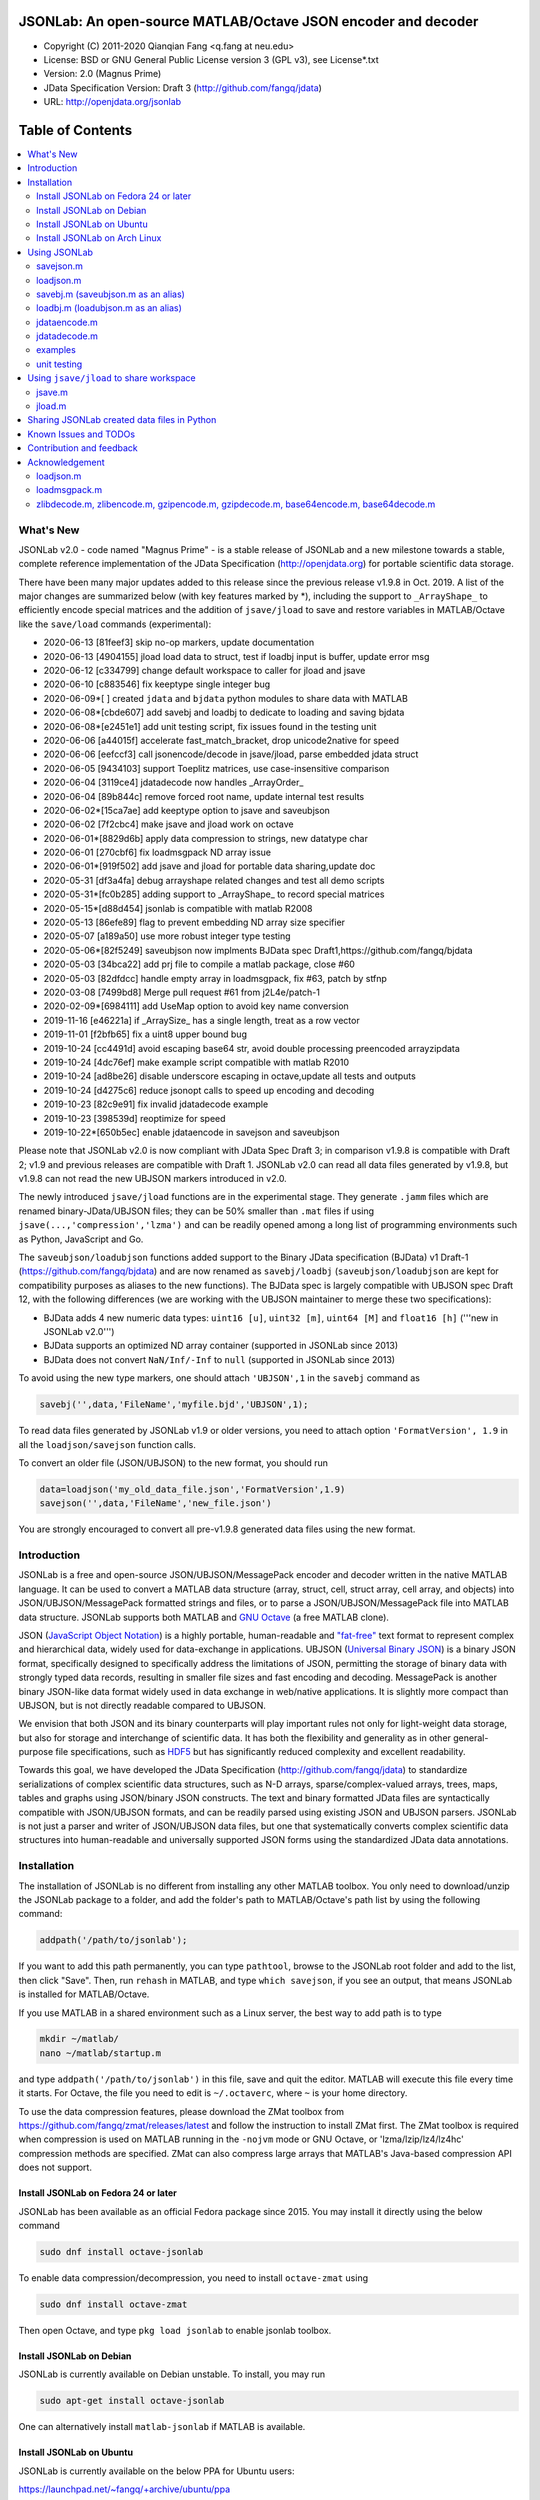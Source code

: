 .. image:: ./images/jsonlab-banner.png

##############################################################################                                               
      JSONLab: An open-source MATLAB/Octave JSON encoder and decoder             
##############################################################################

* Copyright (C) 2011-2020  Qianqian Fang <q.fang at neu.edu>
* License: BSD or GNU General Public License version 3 (GPL v3), see License*.txt
* Version: 2.0 (Magnus Prime)
* JData Specification Version: Draft 3 (http://github.com/fangq/jdata)
* URL: http://openjdata.org/jsonlab

.. image:: https://travis-ci.com/fangq/jsonlab.svg?branch=master
    :target: https://travis-ci.com/fangq/jsonlab

#################
Table of Contents
#################
.. contents::
  :local:
  :depth: 3

============
What's New
============

JSONLab v2.0 - code named "Magnus Prime" - is a stable release of JSONLab and
a new milestone towards a stable, complete reference implementation of the 
JData Specification (http://openjdata.org) for portable scientific data storage.

There have been many major updates added to this release since the previous 
release v1.9.8 in Oct. 2019. A list of the major changes are summarized below
(with key features marked by *), including the support to ``_ArrayShape_`` to
efficiently encode special matrices and the addition of ``jsave/jload`` to save
and restore variables in MATLAB/Octave like the ``save/load`` commands (experimental):

- 2020-06-13 [81feef3] skip no-op markers, update documentation
- 2020-06-13 [4904155] jload load data to struct, test if loadbj input is buffer, update error msg
- 2020-06-12 [c334799] change default workspace to caller for jload and jsave
- 2020-06-10 [c883546] fix keeptype single integer bug
- 2020-06-09*[       ] created ``jdata`` and ``bjdata`` python modules to share data with MATLAB
- 2020-06-08*[cbde607] add savebj and loadbj to dedicate to loading and saving bjdata
- 2020-06-08*[e2451e1] add unit testing script, fix issues found in the testing unit
- 2020-06-06 [a44015f] accelerate fast_match_bracket, drop unicode2native for speed
- 2020-06-06 [eefccf3] call jsonencode/decode in jsave/jload, parse embedded jdata struct
- 2020-06-05 [9434103] support Toeplitz matrices, use case-insensitive comparison
- 2020-06-04 [3119ce4] jdatadecode now handles _ArrayOrder_
- 2020-06-04 [89b844c] remove forced root name, update internal test results
- 2020-06-02*[15ca7ae] add keeptype option to jsave and saveubjson
- 2020-06-02 [7f2cbc4] make jsave and jload work on octave
- 2020-06-01*[8829d6b] apply data compression to strings, new datatype char
- 2020-06-01 [270cbf6] fix loadmsgpack ND array issue
- 2020-06-01*[919f502] add jsave and jload for portable data sharing,update doc
- 2020-05-31 [df3a4fa] debug arrayshape related changes and test all demo scripts
- 2020-05-31*[fc0b285] adding support to _ArrayShape_ to record special matrices
- 2020-05-15*[d88d454] jsonlab is compatible with matlab R2008
- 2020-05-13 [86efe89] flag to prevent embedding ND array size specifier
- 2020-05-07 [a189a50] use more robust integer type testing
- 2020-05-06*[82f5249] saveubjson now implments BJData spec Draft1,https://github.com/fangq/bjdata
- 2020-05-03 [34bca22] add prj file to compile a matlab package, close #60
- 2020-05-03 [82dfdcc] handle empty array in loadmsgpack, fix #63, patch by stfnp
- 2020-03-08 [7499bd8] Merge pull request #61 from j2L4e/patch-1
- 2020-02-09*[6984111] add UseMap option to avoid key name conversion
- 2019-11-16 [e46221a] if _ArraySize_ has a single length, treat as a row vector
- 2019-11-01 [f2bfb65] fix a uint8 upper bound bug
- 2019-10-24 [cc4491d] avoid escaping base64 str, avoid double processing preencoded arrayzipdata
- 2019-10-24 [4dc76ef] make example script compatible with matlab R2010
- 2019-10-24 [ad8be26] disable underscore escaping in octave,update all tests and outputs
- 2019-10-24 [d4275c6] reduce jsonopt calls to speed up encoding and decoding
- 2019-10-23 [82c9e91] fix invalid jdatadecode example
- 2019-10-23 [398539d] reoptimize for speed
- 2019-10-22*[650b5ec] enable jdataencode in savejson and saveubjson


Please note that JSONLab v2.0 is now compliant with JData Spec Draft 3; in 
comparison v1.9.8 is compatible with Draft 2; v1.9 and previous releases are 
compatible with Draft 1. JSONLab v2.0 can read all data files generated by 
v1.9.8, but v1.9.8 can not read the new UBJSON markers introduced in v2.0.

The newly introduced ``jsave/jload`` functions are in the experimental stage. 
They generate ``.jamm`` files which are renamed binary-JData/UBJSON files; 
they can be 50% smaller than ``.mat`` files if using ``jsave(...,'compression','lzma')``
and can be readily opened among a long list of programming environments 
such as Python, JavaScript and Go.

The ``saveubjson/loadubjson`` functions added support to the Binary JData specification (BJData)
v1 Draft-1 (https://github.com/fangq/bjdata) and are now renamed as ``savebj/loadbj``
(``saveubjson/loadubjson`` are kept for compatibility purposes as aliases to the new 
functions). The BJData spec is largely compatible with UBJSON spec Draft 12, with the 
following differences (we are working with the UBJSON maintainer to merge 
these two specifications):

- BJData adds 4 new numeric data types: ``uint16 [u]``, ``uint32 [m]``, ``uint64 [M]`` 
  and ``float16 [h]`` ('''new in JSONLab v2.0''')
- BJData supports an optimized ND array container (supported in JSONLab since 2013)
- BJData does not convert ``NaN/Inf/-Inf`` to ``null`` (supported in JSONLab since 2013)

To avoid using the new type markers, one should attach ``'UBJSON',1`` in the ``savebj``
command as

.. code-block:: matlab

   savebj('',data,'FileName','myfile.bjd','UBJSON',1);

To read data files generated by JSONLab v1.9 or older versions, you need to attach
option ``'FormatVersion', 1.9`` in all the ``loadjson/savejson`` function calls.
 
To convert an older file (JSON/UBJSON) to the new format, you should run

.. code-block:: matlab

   data=loadjson('my_old_data_file.json','FormatVersion',1.9)
   savejson('',data,'FileName','new_file.json')

You are strongly encouraged to convert all pre-v1.9.8 generated data files using the new
format.


============
Introduction
============

JSONLab is a free and open-source JSON/UBJSON/MessagePack encoder and 
decoder written in the native MATLAB language. It can be used to convert a MATLAB 
data structure (array, struct, cell, struct array, cell array, and objects) into 
JSON/UBJSON/MessagePack formatted strings and files, or to parse a 
JSON/UBJSON/MessagePack file into MATLAB data structure. JSONLab supports both 
MATLAB and `GNU Octave <http://www.gnu.org/software/octave>`_ (a free MATLAB clone).

JSON (`JavaScript Object Notation <http://www.json.org/>`_) is a highly portable, 
human-readable and `"fat-free" <http://en.wikipedia.org/wiki/JSON>`_ text format 
to represent complex and hierarchical data, widely used for data-exchange in applications.
UBJSON (`Universal Binary JSON <http://ubjson.org/>`_) is a binary JSON format,  
specifically designed to specifically address the limitations of JSON, permitting the
storage of binary data with strongly typed data records, resulting in smaller
file sizes and fast encoding and decoding. MessagePack is another binary
JSON-like data format widely used in data exchange in web/native applications.
It is slightly more compact than UBJSON, but is not directly readable compared
to UBJSON.

We envision that both JSON and its binary counterparts will play important 
rules not only for light-weight data storage, but also for storage and interchange
of scientific data. It has both the flexibility and generality as in other general-purpose 
file specifications, such as `HDF5 <http://www.hdfgroup.org/HDF5/whatishdf5.html>`_ 
but has significantly reduced complexity and excellent readability.

Towards this goal, we have developed the JData Specification (http://github.com/fangq/jdata) 
to standardize serializations of complex scientific data structures, such as
N-D arrays, sparse/complex-valued arrays, trees, maps, tables and graphs using
JSON/binary JSON constructs. The text and binary formatted JData files are
syntactically compatible with JSON/UBJSON formats, and can be readily parsed 
using existing JSON and UBJSON parsers. JSONLab is not just a parser and writer 
of JSON/UBJSON data files, but one that systematically converts complex scientific
data structures into human-readable and universally supported JSON forms using the
standardized JData data annotations.


================
Installation
================

The installation of JSONLab is no different from installing any other
MATLAB toolbox. You only need to download/unzip the JSONLab package
to a folder, and add the folder's path to MATLAB/Octave's path list
by using the following command:

.. code:: shell

    addpath('/path/to/jsonlab');

If you want to add this path permanently, you can type ``pathtool``, 
browse to the JSONLab root folder and add to the list, then click "Save".
Then, run ``rehash`` in MATLAB, and type ``which savejson``, if you see an 
output, that means JSONLab is installed for MATLAB/Octave.

If you use MATLAB in a shared environment such as a Linux server, the
best way to add path is to type 

.. code:: shell

   mkdir ~/matlab/
   nano ~/matlab/startup.m

and type ``addpath('/path/to/jsonlab')`` in this file, save and quit the editor.
MATLAB will execute this file every time it starts. For Octave, the file
you need to edit is ``~/.octaverc``, where ``~`` is your home directory.

To use the data compression features, please download the ZMat toolbox from
https://github.com/fangq/zmat/releases/latest and follow the instruction to
install ZMat first. The ZMat toolbox is required when compression is used on 
MATLAB running in the ``-nojvm`` mode or GNU Octave, or 'lzma/lzip/lz4/lz4hc' 
compression methods are specified. ZMat can also compress large arrays that 
MATLAB's Java-based compression API does not support.

----------
Install JSONLab on Fedora 24 or later
----------

JSONLab has been available as an official Fedora package since 2015. You may
install it directly using the below command

.. code:: shell

   sudo dnf install octave-jsonlab

To enable data compression/decompression, you need to install ``octave-zmat`` using

.. code:: shell

   sudo dnf install octave-zmat
   
Then open Octave, and type ``pkg load jsonlab`` to enable jsonlab toolbox.

----------
Install JSONLab on Debian
----------

JSONLab is currently available on Debian unstable. To install, you may run

.. code:: shell

   sudo apt-get install octave-jsonlab

One can alternatively install ``matlab-jsonlab`` if MATLAB is available.

----------
Install JSONLab on Ubuntu
----------

JSONLab is currently available on the below PPA for Ubuntu users:

https://launchpad.net/~fangq/+archive/ubuntu/ppa

To install, please run

.. code:: shell

   sudo add-apt-repository ppa:fangq/ppa
   sudo apt-get update

to add this PPA, and then use

.. code:: shell

   sudo apt-get install octave-jsonlab

to install the toolbox. ``octave-zmat`` will be automatically installed.

----------
Install JSONLab on Arch Linux
----------

JSONLab is also available on Arch Linux. You may install it using the below command

.. code:: shell

   sudo pikaur -S jsonlab

================
Using JSONLab
================

JSONLab provides a pair of functions, ``loadjson`` -- a JSON parser, and 
``savejson`` -- a MATLAB-to-JSON encoder, to read/write the text-based JSON; and 
two equivallent pairs -- ``loadubjson/saveubjson`` for binary 
JSON and ``loadmsgpack/savemsgpack`` for MessagePack. The ``load*`` functions 
for the 3 supported data formats share almost the same input parameter format; 
similarly for the 3 ``save*`` functions (``savejson/saveubjson/savemsgpack``)
These encoders and decoders are capable of processing/sharing almost all 
data structures supported by MATLAB, thanks to ``jdataencode/jdatadecode`` - 
a pair of in-memory data converters translating complex data structures
to the easy-to-serialized forms according to the JData specifications.
The detailed help information can be found in the ``Contents.m`` file. 

In the below section, we provide a few examples on how to us each of the 
core functions for encoding/decoding JSON/UBJSON/MessagePack data.

----------
savejson.m
----------

.. code-block:: matlab

       jsonmesh=struct('MeshNode',[0 0 0;1 0 0;0 1 0;1 1 0;0 0 1;1 0 1;0 1 1;1 1 1],... 
                'MeshElem',[1 2 4 8;1 3 4 8;1 2 6 8;1 5 6 8;1 5 7 8;1 3 7 8],...
                'MeshSurf',[1 2 4;1 2 6;1 3 4;1 3 7;1 5 6;1 5 7;...
                           2 8 4;2 8 6;3 8 4;3 8 7;5 8 6;5 8 7],...
                'MeshCreator','FangQ','MeshTitle','T6 Cube',...
                'SpecialData',[nan, inf, -inf]);
       savejson(jsonmesh)
       savejson('jmesh',jsonmesh)
       savejson('',jsonmesh,'Compact',1)
       savejson('jmesh',jsonmesh,'outputfile.json')
       savejson('',jsonmesh,'ArrayIndent',0,'FloatFormat','\t%.5g','FileName','outputfile2.json')
       savejson('cpxrand',eye(5)+1i*magic(5))
       savejson('ziparray',eye(10),'Compression','zlib','CompressArraySize',1)
       savejson('',jsonmesh,'ArrayToStruct',1)
       savejson('',eye(10),'UseArrayShape',1)

----------
loadjson.m
----------

.. code-block:: matlab

       loadjson('{}')
       dat=loadjson('{"obj":{"string":"value","array":[1,2,3]}}')
       dat=loadjson(['examples' filesep 'example1.json'])
       dat=loadjson(['examples' filesep 'example1.json'],'SimplifyCell',0)

-------------
savebj.m (saveubjson.m as an alias)
-------------

.. code-block:: matlab

       a={single(rand(2)), struct('va',1,'vb','string'), 1+2i};
       savebj(a)
       savebj('rootname',a,'testdata.ubj')
       savebj('zeros',zeros(100),'Compression','gzip')

-------------
loadbj.m (loadubjson.m as an alias)
-------------

.. code-block:: matlab

       obj=struct('string','value','array',single([1 2 3]),'empty',[],'magic',uint8(magic(5)));
       ubjdata=savebj('obj',obj);
       dat=loadbj(ubjdata)
       class(dat.obj.array)
       isequaln(obj,dat.obj)
       dat=loadbj(savebj('',eye(10),'Compression','zlib','CompressArraySize',1))

----------
jdataencode.m
----------

.. code-block:: matlab

      jd=jdataencode(struct('a',rand(5)+1i*rand(5),'b',[],'c',sparse(5,5)))
      savejson('',jd)

----------
jdatadecode.m
----------

.. code-block:: matlab

      rawdata=struct('a',rand(5)+1i*rand(5),'b',[],'c',sparse(5,5));
      jd=jdataencode(rawdata)
      newjd=jdatadecode(jd)
      isequaln(newjd,rawdata)

---------
examples
---------

Under the ``examples`` folder, you can find several scripts to demonstrate the
basic utilities of JSONLab. Running the ``demo_jsonlab_basic.m`` script, you 
will see the conversions from MATLAB data structure to JSON text and backward.
In ``jsonlab_selftest.m``, we load complex JSON files downloaded from the Internet
and validate the ``loadjson/savejson`` functions for regression testing purposes.
Similarly, a ``demo_ubjson_basic.m`` script is provided to test the ``saveubjson``
and ``loadubjson`` functions for various matlab data structures, and 
``demo_msgpack_basic.m`` is for testing ``savemsgpack`` and ``loadmsgpack``.

Please run these examples and understand how JSONLab works before you use
it to process your data.

---------
unit testing
---------

Under the ``test`` folder, you can find a script to test individual data types and
inputs using various encoders and decoders. This unit testing script also serves as
a **specification validator** to the JSONLab functions and ensure that the outputs
are compliant to the underlying specifications.


================
Using ``jsave/jload`` to share workspace
================

Starting from JSONLab v2.0, we provide a pair of functions, ``jsave/jload`` to store
and retrieve variables from the current workspace, similar to the ``save/load`` 
functions in MATLAB and Octave. The files that ``jsave/jload`` reads/writes is by  
default a binary JData file with a suffix ``.jamm``. The file size is comparable
(can be smaller if use ``lzma`` compression) to ``.mat`` files. This feature
is currently experimental.

The main benefits of using .jamm file to share matlab variables include

* a ``.jamm`` file can be 50% smaller than a ``.mat`` file when using 
  ``jsave(..., "compression","lzma")``; the only drawback is longer saving time.
* a ``.jamm`` file can be readily read/opened among many programming environments, including 
  Python, JavaScript, Go, Java etc, where .mat file support is not generally available. 
  Parsers of ``.jamm`` files are largely compatible with UBJSON's parsers available at 
  http://ubjson.org/?page_id=48
* a ``.jamm`` file is quasi-human-readable, one can see the internal data fields 
  even in a command line, for example using ``strings -n 2 file.jamm | astyle``, 
  making the binary data easy to be understood, shared and reused. 
* ``jsave/jload`` can also use MessagePack and JSON formats as the underlying 
  data storage format, addressing needs from a diverse set of applications. 
  MessagePack parsers are readily available at https://msgpack.org/

----------
jsave.m
----------

.. code-block:: matlab

      jsave    % save the current workspace to jamdata.jamm
      jsave mydata.jamm
      jsave('mydata.jamm','vars',{'var1','var2'})
      jsave('mydata.jamm','compression','lzma')
      jsave('mydata.json','compression','gzip')

----------
jload.m
----------

.. code-block:: matlab

      jload    % load variables from jamdata.jamm to the current workspace
      jload mydata.jamm   % load variables from mydata.jamm
      vars=jload('mydata.jamm','vars',{'var1','var2'}) % return vars.var1, vars.var2
      jload('mydata.jamm','simplifycell',0)
      jload('mydata.json')


================
Sharing JSONLab created data files in Python
================

Despite the use of portable data annotation defined by the JData Specification, 
the output JSON files created by JSONLab are 100% JSON compatible (with
the exception that long strings may be broken into multiple lines for better
readability). Therefore, JSONLab-created JSON files (``.json, .jnii, .jnirs`` etc) 
can be readily read and written by nearly all existing JSON parsers, including
the built-in ``json`` module parser in Python.

However, we strongly recommend one to use a lightweight ``jdata`` module, 
developed by the same author, to perform the extra JData encoding and decoding
and convert JSON data directly to convenient Python/Numpy data structures.
The ``jdata`` module can also directly read/write UBJSON/Binary JData outputs
from JSONLab (``.bjd, .ubj, .bnii, .bnirs, .jamm`` etc). Using binary JData
files are exptected to produce much smaller file sizes and faster parsing,
while maintainining excellent portability and generality.

In short, to conveniently read/write data files created by JSONLab into Python,
whether they are JSON based or binary JData/UBJSON based, one just need to download
the below two light-weight python modules:

* **jdata**: PyPi: https://pypi.org/project/jdata/  ; Github: https://github.com/fangq/pyjdata
* **bjdata** PyPi: https://pypi.org/project/bjdata/ ; Github: https://github.com/fangq/pybj

To install these modules on Python 2.x, please first check if your system has
``pip`` and ``numpy``, if not, please install it by running (using Ubuntu/Debian as example)

.. code-block:: shell

      sudo apt-get install python-pip python3-pip python-numpy python3-numpy

After the installation is done, one can then install the ``jdata`` and ``bjdata`` modules by

.. code-block:: shell

      pip install jdata --user
      pip install bjdata --user

To install these modules for Python 3.x, please replace ``pip`` by ``pip3``.
If one prefers to install these modules globally for all users, simply
execute the above commands using 

.. code-block:: shell

      sudo pip install jdata
      sudo pip install bjdata

The above modules require built-in Python modules ``json`` and NumPy (``numpy``).

Once the necessary modules are installed, one can type ``python`` (or ``python3``), and run

.. code-block:: python

      import jdata as jd
      import numpy as np
      from collections import OrderedDict

      data1=jd.loadt('myfile.json',object_pairs_hook=OrderedDict);
      data2=jd.loadb('myfile.ubj',object_pairs_hook=OrderedDict);
      data3=jd.loadb('myfile.jamm',object_pairs_hook=OrderedDict);

where ``jd.loadt()`` function loads a text-based JSON file, performs
JData decoding and converts the enclosed data into Python ``dict``, ``list`` 
and ``numpy`` objects. Similarly, ``jd.loadb()`` function loads a binary 
JData/UBJSON file and performs similar conversions. One can directly call
``jd.load()`` to open JSONLab (and derived toolboxes such as **jnifti**: 
https://github.com/fangq/jnifti or **jsnirfy**: https://github.com/fangq/jsnirfy) 
generated files based on their respective file suffix.

Similarly, the ``jd.savet()``, ``jd.saveb()`` and ``jd.save`` functions
can revert the direction and convert a Python/Numpy object into JData encoded
data structure and store as text-, binary- and suffix-determined output files,
respectively.

=======================
Known Issues and TODOs
=======================

JSONLab has several known limitations. We are striving to make it more general
and robust. Hopefully in a few future releases, the limitations become less.

Here are the known issues:

  * 3D or higher dimensional cell/struct-arrays will be converted to 2D arrays
  * When processing names containing multi-byte characters, Octave and MATLAB 
    can give different field-names; you can use 
    ``feature('DefaultCharacterSet','latin1')`` in MATLAB to get consistant results
  * ``savejson`` can only export the properties from MATLAB classes, but not the methods
  * ``saveubjson`` converts a logical array into a ``uint8`` (``[U]``) array
  * a special N-D array format, as defined in the JData specification, is 
    implemented in ``saveubjson``. You may use ``saveubjson(...,'NestArray',1)``
    to create UBJSON Draft-12 compliant files 
  * ``loadubjson`` can not parse all UBJSON Specification (Draft 12) compliant 
    files, however, it can parse all UBJSON files produced by ``saveubjson``.

==========================
Contribution and feedback
==========================

JSONLab is an open-source project. This means you can not only use it and modify
it as you wish, but also you can contribute your changes back to JSONLab so
that everyone else can enjoy the improvement. For anyone who want to contribute,
please download JSONLab source code from its source code repositories by using the
following command:


.. code:: shell

      git clone https://github.com/fangq/jsonlab.git jsonlab

or browsing the github site at

      https://github.com/fangq/jsonlab

Please report any bugs or issues to the below URL:

      https://github.com/fangq/jsonlab/issues

Sometimes, you may find it is necessary to modify JSONLab to achieve your 
goals, or attempt to modify JSONLab functions to fix a bug that you have 
encountered. If you are happy with your changes and willing to share those
changes to the upstream author, you are recommended to create a pull-request
on github. 

To create a pull-request, you first need to "fork" jsonlab on Github by 
clicking on the "fork" button on top-right of jsonlab's github page. Once you forked
jsonlab to your own directory, you should then implement the changes in your
own fork. After thoroughly testing it and you are confident the modification 
is complete and effective, you can then click on the "New pull request" 
button, and on the left, select fangq/jsonlab as the "base". Then type
in the description of the changes. You are responsible to format the code
updates using the same convention (tab-width: 8, indentation: 4 spaces) as
the upstream code.

We appreciate any suggestions and feedbacks from you. Please use the following
mailing list to report any questions you may have regarding JSONLab:

      https://github.com/fangq/jsonlab/issues

(Subscription to the mailing list is needed in order to post messages).


==========================
Acknowledgement
==========================

---------
loadjson.m
---------

The ``loadjson.m`` function was significantly modified from the earlier parsers 
(BSD 3-clause licensed) written by the below authors

* Nedialko Krouchev: http://www.mathworks.com/matlabcentral/fileexchange/25713
    created on 2009/11/02
* François Glineur: http://www.mathworks.com/matlabcentral/fileexchange/23393
    created on  2009/03/22
* Joel Feenstra:
    http://www.mathworks.com/matlabcentral/fileexchange/20565
    created on 2008/07/03

---------
loadmsgpack.m
---------

* Author: Bastian Bechtold
* URL: https://github.com/bastibe/matlab-msgpack/blob/master/parsemsgpack.m
* License: BSD 3-clause license

Copyright (c) 2014,2016 Bastian Bechtold
All rights reserved.

Redistribution and use in source and binary forms, with or without modification, 
are permitted provided that the following conditions are met:

* Redistributions of source code must retain the above copyright notice, this 
  list of conditions and the following disclaimer.

* Redistributions in binary form must reproduce the above copyright notice, 
  this list of conditions and the following disclaimer in the documentation 
  and/or other materials provided with the distribution.

* Neither the name of the copyright holder nor the names of its contributors 
  may be used to endorse or promote products derived from this software without 
  specific prior written permission.

THIS SOFTWARE IS PROVIDED BY THE COPYRIGHT HOLDERS AND CONTRIBUTORS "AS IS"
AND ANY EXPRESS OR IMPLIED WARRANTIES, INCLUDING, BUT NOT LIMITED TO, THE
IMPLIED WARRANTIES OF MERCHANTABILITY AND FITNESS FOR A PARTICULAR PURPOSE ARE
DISCLAIMED. IN NO EVENT SHALL THE COPYRIGHT OWNER OR CONTRIBUTORS BE LIABLE
FOR ANY DIRECT, INDIRECT, INCIDENTAL, SPECIAL, EXEMPLARY, OR CONSEQUENTIAL
DAMAGES (INCLUDING, BUT NOT LIMITED TO, PROCUREMENT OF SUBSTITUTE GOODS OR
SERVICES; LOSS OF USE, DATA, OR PROFITS; OR BUSINESS INTERRUPTION) HOWEVER
CAUSED AND ON ANY THEORY OF LIABILITY, WHETHER IN CONTRACT, STRICT LIABILITY,
OR TORT (INCLUDING NEGLIGENCE OR OTHERWISE) ARISING IN ANY WAY OUT OF THE USE
OF THIS SOFTWARE, EVEN IF ADVISED OF THE POSSIBILITY OF SUCH DAMAGE.

---------
zlibdecode.m, zlibencode.m, gzipencode.m, gzipdecode.m, base64encode.m, base64decode.m
---------

* Author: Kota Yamaguchi
* URL: https://www.mathworks.com/matlabcentral/fileexchange/39526-byte-encoding-utilities
* License: BSD License, see below

Copyright (c) 2012, Kota Yamaguchi
All rights reserved.

Redistribution and use in source and binary forms, with or without
modification, are permitted provided that the following conditions are met:

* Redistributions of source code must retain the above copyright notice, this
  list of conditions and the following disclaimer.

* Redistributions in binary form must reproduce the above copyright notice,
  this list of conditions and the following disclaimer in the documentation
  and/or other materials provided with the distribution

THIS SOFTWARE IS PROVIDED BY THE COPYRIGHT HOLDERS AND CONTRIBUTORS "AS IS"
AND ANY EXPRESS OR IMPLIED WARRANTIES, INCLUDING, BUT NOT LIMITED TO, THE
IMPLIED WARRANTIES OF MERCHANTABILITY AND FITNESS FOR A PARTICULAR PURPOSE ARE
DISCLAIMED. IN NO EVENT SHALL THE COPYRIGHT OWNER OR CONTRIBUTORS BE LIABLE
FOR ANY DIRECT, INDIRECT, INCIDENTAL, SPECIAL, EXEMPLARY, OR CONSEQUENTIAL
DAMAGES (INCLUDING, BUT NOT LIMITED TO, PROCUREMENT OF SUBSTITUTE GOODS OR
SERVICES; LOSS OF USE, DATA, OR PROFITS; OR BUSINESS INTERRUPTION) HOWEVER
CAUSED AND ON ANY THEORY OF LIABILITY, WHETHER IN CONTRACT, STRICT LIABILITY,
OR TORT (INCLUDING NEGLIGENCE OR OTHERWISE) ARISING IN ANY WAY OUT OF THE USE
OF THIS SOFTWARE, EVEN IF ADVISED OF THE POSSIBILITY OF SUCH DAMAGE.
